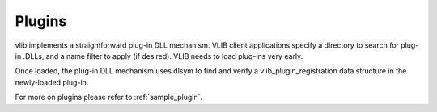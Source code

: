 .. _dplugins:

Plugins
=======

vlib implements a straightforward plug-in DLL mechanism. VLIB client
applications specify a directory to search for plug-in .DLLs, and a name
filter to apply (if desired). VLIB needs to load plug-ins very early.

Once loaded, the plug-in DLL mechanism uses dlsym to find and verify a
vlib\_plugin\_registration data structure in the newly-loaded plug-in.

For more on plugins please refer to :ref:`sample_plugin`.
